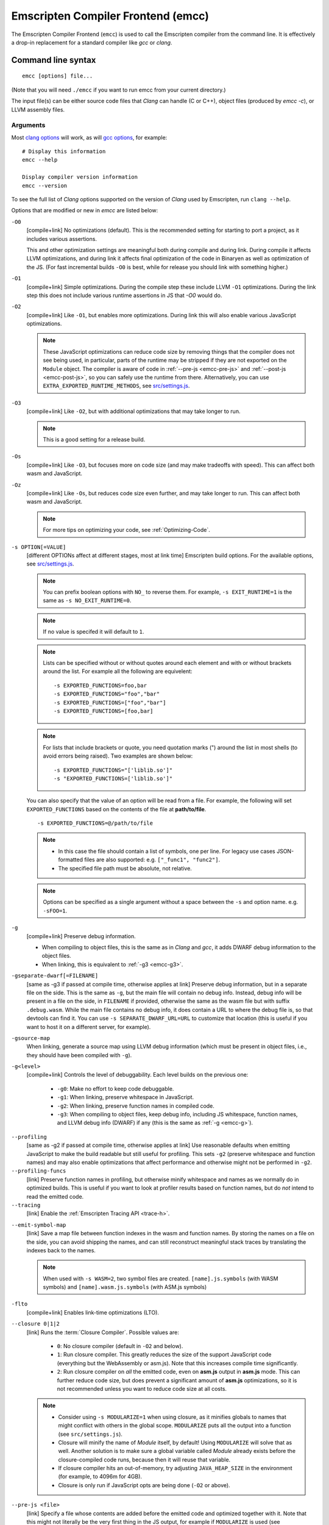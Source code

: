 .. _emccdoc:

===================================
Emscripten Compiler Frontend (emcc)
===================================

The Emscripten Compiler Frontend (``emcc``) is used to call the Emscripten compiler from the command line. It is effectively a drop-in replacement for a standard compiler like *gcc* or *clang*.


Command line syntax
===================

::

  emcc [options] file...

(Note that you will need ``./emcc`` if you want to run emcc from your current directory.)

The input file(s) can be either source code files that *Clang* can handle (C or
C++), object files (produced by `emcc -c`), or LLVM assembly files.


Arguments
---------

Most `clang options <http://linux.die.net/man/1/clang>`_ will work, as will `gcc options <https://gcc.gnu.org/onlinedocs/gcc/Option-Summary.html#Option-Summary>`_, for example: ::

  # Display this information
  emcc --help

  Display compiler version information
  emcc --version


To see the full list of *Clang* options supported on the version of *Clang* used by Emscripten, run ``clang --help``.

Options that are modified or new in *emcc* are listed below:

.. _emcc-compiler-optimization-options:

.. _emcc-O0:

``-O0``
  [compile+link]
  No optimizations (default). This is the recommended setting for starting to port a project, as it includes various assertions.

  This and other optimization settings are meaningful both during compile and
  during link. During compile it affects LLVM optimizations, and during link it
  affects final optimization of the code in Binaryen as well as optimization of
  the JS. (For fast incremental builds ``-O0`` is best, while for release you
  should link with something higher.)

.. _emcc-O1:

``-O1``
  [compile+link]
  Simple optimizations. During the compile step these include LLVM ``-O1`` optimizations. During the link step this does not include various runtime assertions in JS that `-O0` would do.

.. _emcc-O2:

``-O2``
  [compile+link]
  Like ``-O1``, but enables more optimizations. During link this will also enable various JavaScript optimizations.

  .. note:: These JavaScript optimizations can reduce code size by removing things that the compiler does not see being used, in particular, parts of the runtime may be stripped if they are not exported on the ``Module`` object. The compiler is aware of code in :ref:`--pre-js <emcc-pre-js>` and :ref:`--post-js <emcc-post-js>`, so you can safely use the runtime from there. Alternatively, you can use ``EXTRA_EXPORTED_RUNTIME_METHODS``, see `src/settings.js <https://github.com/emscripten-core/emscripten/blob/main/src/settings.js>`_.

.. _emcc-O3:

``-O3``
  [compile+link]
  Like ``-O2``, but with additional optimizations that may take longer to run.

  .. note:: This is a good setting for a release build.

.. _emcc-Os:

``-Os``
  [compile+link]
  Like ``-O3``, but focuses more on code size (and may make tradeoffs with speed). This can affect both wasm and JavaScript.

.. _emcc-Oz:

``-Oz``
  [compile+link]
  Like ``-Os``, but reduces code size even further, and may take longer to run. This can affect both wasm and JavaScript.

  .. note:: For more tips on optimizing your code, see :ref:`Optimizing-Code`.

.. _emcc-s-option-value:

``-s OPTION[=VALUE]``
  [different OPTIONs affect at different stages, most at link time]
  Emscripten build options. For the available options, see `src/settings.js <https://github.com/emscripten-core/emscripten/blob/main/src/settings.js>`_.

  .. note:: You can prefix boolean options with ``NO_`` to reverse them. For example, ``-s EXIT_RUNTIME=1`` is the same as ``-s NO_EXIT_RUNTIME=0``.

  .. note:: If no value is specifed it will default to ``1``.

  .. note:: Lists can be specified without or without quotes around each element and with or without brackets around the list.  For example all the following are equivelent:

    ::

      -s EXPORTED_FUNCTIONS=foo,bar
      -s EXPORTED_FUNCTIONS="foo","bar"
      -s EXPORTED_FUNCTIONS=["foo","bar"]
      -s EXPORTED_FUNCTIONS=[foo,bar]

  .. note:: For lists that include brackets or quote, you need quotation marks (") around the list in most shells (to avoid errors being raised). Two examples are shown below:

    ::

      -s EXPORTED_FUNCTIONS="['liblib.so']"
      -s "EXPORTED_FUNCTIONS=['liblib.so']"

  You can also specify that the value of an option will be read from a file. For example, the following will set ``EXPORTED_FUNCTIONS`` based on the contents of the file at **path/to/file**.

  ::

    -s EXPORTED_FUNCTIONS=@/path/to/file

  .. note::

    - In this case the file should contain a list of symbols, one per line.  For legacy use cases JSON-formatted files are also supported: e.g. ``["_func1", "func2"]``.
    - The specified file path must be absolute, not relative.

  .. note:: Options can be specified as a single argument without a space
            between the ``-s`` and option name.  e.g. ``-sFOO=1``.

.. _emcc-g:

``-g``
  [compile+link]
  Preserve debug information.

  - When compiling to object files, this is the same as in *Clang* and *gcc*, it
    adds DWARF debug information to the object files.
  - When linking, this is equivalent to :ref:`-g3 <emcc-g3>`.

.. _emcc-gseparate-dwarf:

``-gseparate-dwarf[=FILENAME]``
  [same as -g3 if passed at compile time, otherwise applies at link]
  Preserve debug information, but in a separate file on the side. This is the
  same as ``-g``, but the main file will contain no debug info. Instead, debug
  info will be present in a file on the side, in ``FILENAME`` if provided,
  otherwise the same as the wasm file but with suffix ``.debug.wasm``. While
  the main file contains no debug info, it does contain a URL to where the
  debug file is, so that devtools can find it. You can use
  ``-s SEPARATE_DWARF_URL=URL`` to customize that location (this is useful if
  you want to host it on a different server, for example).

.. _emcc-gsource-map:

``-gsource-map``
  When linking, generate a source map using LLVM debug information (which must
  be present in object files, i.e., they should have been compiled with ``-g``).

.. _emcc-gN:

``-g<level>``
  [compile+link]
  Controls the level of debuggability. Each level builds on the previous one:

    -
      .. _emcc-g0:

      ``-g0``: Make no effort to keep code debuggable.

    -
      .. _emcc-g1:

      ``-g1``: When linking, preserve whitespace in JavaScript.

    -
      .. _emcc-g2:

      ``-g2``: When linking, preserve function names in compiled code.

    -
      .. _emcc-g3:

      ``-g3``: When compiling to object files, keep debug info, including JS whitespace, function names, and LLVM debug info (DWARF) if any (this is the same as :ref:`-g <emcc-g>`).

.. _emcc-profiling:

``--profiling``
  [same as -g2 if passed at compile time, otherwise applies at link]
  Use reasonable defaults when emitting JavaScript to make the build readable but still useful for profiling. This sets ``-g2`` (preserve whitespace and function names) and may also enable optimizations that affect performance and otherwise might not be performed in ``-g2``.

``--profiling-funcs``
  [link]
  Preserve function names in profiling, but otherwise minify whitespace and names as we normally do in optimized builds. This is useful if you want to look at profiler results based on function names, but do *not* intend to read the emitted code.

``--tracing``
  [link]
  Enable the :ref:`Emscripten Tracing API <trace-h>`.

.. _emcc-emit-symbol-map:

``--emit-symbol-map``
  [link]
  Save a map file between function indexes in the wasm and function names. By
  storing the names on a file on the side, you can avoid shipping the names, and
  can still reconstruct meaningful stack traces by translating the indexes back
  to the names.

  .. note:: When used with ``-s WASM=2``, two symbol files are created. ``[name].js.symbols`` (with WASM symbols) and ``[name].wasm.js.symbols`` (with ASM.js symbols)

.. _emcc-lto:

``-flto``
  [compile+link]
  Enables link-time optimizations (LTO).

.. _emcc-closure:

``--closure 0|1|2``
  [link]
  Runs the :term:`Closure Compiler`. Possible values are:

    - ``0``: No closure compiler (default in ``-O2`` and below).
    - ``1``: Run closure compiler. This greatly reduces the size of the support JavaScript code (everything but the WebAssembly or asm.js). Note that this increases compile time significantly.
    - ``2``: Run closure compiler on *all* the emitted code, even on **asm.js** output in **asm.js** mode. This can further reduce code size, but does prevent a significant amount of **asm.js** optimizations, so it is not recommended unless you want to reduce code size at all costs.

  .. note::

    - Consider using ``-s MODULARIZE=1`` when using closure, as it minifies globals to names that might conflict with others in the global scope. ``MODULARIZE`` puts all the output into a function (see ``src/settings.js``).
    - Closure will minify the name of `Module` itself, by default! Using ``MODULARIZE`` will solve that as well. Another solution is to make sure a global variable called `Module` already exists before the closure-compiled code runs, because then it will reuse that variable.
    - If closure compiler hits an out-of-memory, try adjusting ``JAVA_HEAP_SIZE`` in the environment (for example, to 4096m for 4GB).
    - Closure is only run if JavaScript opts are being done (``-O2`` or above).


.. _emcc-pre-js:

``--pre-js <file>``
  [link]
  Specify a file whose contents are added before the emitted code and optimized together with it. Note that this might not literally be the very first thing in the JS output, for example if ``MODULARIZE`` is used (see ``src/settings.js``). If you want that, you can just prepend to the output from emscripten; the benefit of ``--pre-js`` is that it optimizes the code with the rest of the emscripten output, which allows better dead code elimination and minification, and it should only be used for that purpose. In particular, ``--pre-js`` code should not alter the main output from emscripten in ways that could confuse the optimizer, such as using ``--pre-js`` + ``--post-js`` to put all the output in an inner function scope (see ``MODULARIZE`` for that).

  `--pre-js` (but not `--post-js`) is also useful for specifying things on the ``Module`` object, as it appears before the JS looks at ``Module`` (for example, you can define ``Module['print']`` there).

.. _emcc-post-js:

``--post-js <file>``
  [link]
  Like ``--pre-js``, but emits a file *after* the emitted code.

``--extern-pre-js <file>``
  [link]
  Specify a file whose contents are prepended to the JavaScript output. This
  file is prepended to the final JavaScript output, *after* all other
  work has been done, including optimization, optional ``MODULARIZE``-ation,
  instrumentation like ``SAFE_HEAP``, etc. This is the same as prepending
  this file after ``emcc`` finishes running, and is just a convenient
  way to do that. (For comparison, ``--pre-js`` and ``--post-js`` optimize the
  code together with everything else, keep it in the same scope if running
  `MODULARIZE`, etc.).

``--extern-post-js <file>``
  [link]
  Like ``--extern-pre-js``, but appends to the end.

.. _emcc-embed-file:

``--embed-file <file>``
  [link]
  Specify a file (with path) to embed inside the generated JavaScript. The path is relative to the current directory at compile time. If a directory is passed here, its entire contents will be embedded.

  For example, if the command includes ``--embed-file dir/file.dat``, then ``dir/file.dat`` must exist relative to the directory where you run *emcc*.

  .. note:: Embedding files is much less efficient than :ref:`preloading <emcc-preload-file>` them. You should only use it for small files, in small numbers. Instead use ``--preload-file``, which emits efficient binary data.

  For more information about the ``--embed-file`` options, see :ref:`packaging-files`.

.. _emcc-preload-file:

``--preload-file <name>``
  [link]
  Specify a file to preload before running the compiled code asynchronously. The path is relative to the current directory at compile time. If a directory is passed here, its entire contents will be embedded.

  Preloaded files are stored in **filename.data**, where **filename.html** is the main file you are compiling to. To run your code, you will need both the **.html** and the **.data**.

  .. note:: This option is similar to :ref:`--embed-file <emcc-embed-file>`, except that it is only relevant when generating HTML (it uses asynchronous binary :term:`XHRs <XHR>`), or JavaScript that will be used in a web page.

  *emcc* runs `tools/file_packager <https://github.com/emscripten-core/emscripten/blob/main/tools/file_packager.py>`_ to do the actual packaging of embedded and preloaded files. You can run the file packager yourself if you want (see :ref:`packaging-files-file-packager`). You should then put the output of the file packager in an emcc ``--pre-js``, so that it executes before your main compiled code.

  For more information about the ``--preload-file`` options, see :ref:`packaging-files`.


.. _emcc-exclude-file:

``--exclude-file <name>``
  [link]
  Files and directories to be excluded from :ref:`--embed-file <emcc-embed-file>` and :ref:`--preload-file <emcc-preload-file>`. Wildcards (*) are supported.

``--use-preload-plugins``
  [link]
  Tells the file packager to run preload plugins on the files as they are loaded. This performs tasks like decoding images and audio using the browser's codecs.

.. _emcc-shell-file:

``--shell-file <path>``
  [link]
  The path name to a skeleton HTML file used when generating HTML output. The shell file used needs to have this token inside it: ``{{{ SCRIPT }}}``.

  .. note::

    - See `src/shell.html <https://github.com/emscripten-core/emscripten/blob/main/src/shell.html>`_ and `src/shell_minimal.html <https://github.com/emscripten-core/emscripten/blob/main/src/shell_minimal.html>`_ for examples.
    - This argument is ignored if a target other than HTML is specified using the ``-o`` option.

.. _emcc-source-map-base:

``--source-map-base <base-url>``
  [link]
  The URL for the location where WebAssembly source maps will be published. When this option is provided, the **.wasm** file is updated to have a ``sourceMappingURL`` section. The resulting URL will have format: ``<base-url>`` + ``<wasm-file-name>`` + ``.map``.

.. _emcc-minify:

``--minify 0``
  [same as -g1 if passed at compile time, otherwise applies at link]
  Identical to ``-g1``.

``--js-transform <cmd>``
  [link]
  Specifies a ``<cmd>`` to be called on the generated code before it is optimized. This lets you modify the JavaScript, for example adding or removing some code, in a way that those modifications will be optimized together with the generated code.

  ``<cmd>`` will be called with the file name of the generated code as a parameter. To modify the code, you can read the original data and then append to it or overwrite it with the modified data.

  ``<cmd>`` is interpreted as a space-separated list of arguments, for example, ``<cmd>`` of **python processor.py** will cause a Python script to be run.

.. _emcc-bind:

``--bind``
  [link]
  Compiles the source code using the :ref:`embind` bindings to connect C/C++ and JavaScript.

``--ignore-dynamic-linking``
  [link]
  Tells the compiler to ignore dynamic linking (the user will need to manually link to the shared libraries later on).

  Normally *emcc* will simply link in code from the dynamic library as though it were statically linked, which will fail if the same dynamic library is linked more than once. With this option, dynamic linking is ignored, which allows the build system to proceed without errors.

.. _emcc-js-library:

``--js-library <lib>``
  [link]
  A JavaScript library to use in addition to those in Emscripten's core libraries (src/library_*).

.. _emcc-verbose:

``-v``
  [general]
  Turns on verbose output.

  This will print the internal sub-commands run by emscripten as well as ``-v``
  to *Clang*.

  .. tip:: ``emcc -v`` is a useful tool for diagnosing errors. It works with or without other arguments.

``--check``
  [general]
  Runs Emscripten's internal sanity checks and reports any issues with the
  current configuration.

.. _emcc-cache:

``--cache <directory>``
  [general]
  Sets the directory to use as the Emscripten cache. The Emscripten cache
  is used to store pre-built versions of ``libc``, ``libcxx`` and other
  libraries.

  If using this in combination with ``--clear-cache``, be sure to specify
  this argument first.

  The Emscripten cache defaults to ``emscripten/cache`` but can be overridden
  using the ``EM_CACHE`` environment variable or ``CACHE`` config setting.

.. _emcc-clear-cache:

``--clear-cache``
  [general]
  Manually clears the cache of compiled Emscripten system libraries (libc++,
  libc++abi, libc).

  This is normally handled automatically, but if you update LLVM in-place
  (instead of having a different directory for a new version), the caching
  mechanism can get confused. Clearing the cache can fix weird problems related
  to cache incompatibilities, like *Clang* failing to link with library files.
  This also clears other cached data. After the cache is cleared, this process
  will exit.

  By default this will also clear any download ports since the ports directory
  is usually within the cache directory.

.. _emcc-clear-ports:

``--clear-ports``
  [general]
  Manually clears the local copies of ports from the Emscripten Ports repos
  (sdl2, etc.). This also clears the cache, to remove their builds.

  You should only need to do this if a problem happens and you want all ports
  that you use to be downloaded and built from scratch. After this operation is
  complete, this process will exit.

.. _emcc-show-ports:

``--show-ports``
  [general]
  Shows the list of available projects in the Emscripten Ports repos. After this operation is complete, this process will exit.

.. _emcc-memory-init-file:

``--memory-init-file 0|1``
  [link]
  Specifies whether to emit a separate memory initialization file.

      .. note:: Note that this is only relevant when *not* emitting wasm, as wasm embeds the memory init data in the wasm binary.

  Possible values are:

    - ``0``: Do not emit a separate memory initialization file. Instead keep the static initialization inside the generated JavaScript as text. This is the default setting if compiling with -O0 or -O1 link-time optimization flags.
    - ``1``: Emit a separate memory initialization file in binary format. This is more efficient than storing it as text inside JavaScript, but does mean you have another file to publish. The binary file will also be loaded asynchronously, which means ``main()`` will not be called until the file is downloaded and applied; you cannot call any C functions until it arrives. This is the default setting when compiling with -O2 or higher.

      .. note:: The :ref:`safest way <faq-when-safe-to-call-compiled-functions>` to ensure that it is safe to call C functions (the initialisation file has loaded) is to call a notifier function from ``main()``.

      .. note:: If you assign a network request to ``Module.memoryInitializerRequest`` (before the script runs), then it will use that request instead of automatically starting a download for you. This is beneficial in that you can, in your HTML, fire off a request for the memory init file before the script actually arrives. For this to work, the network request should be an XMLHttpRequest with responseType set to ``'arraybuffer'``. (You can also put any other object here, all it must provide is a ``.response`` property containing an ArrayBuffer.)


``-Wwarn-absolute-paths``
  [compile+link]
  Enables warnings about the use of absolute paths in ``-I`` and ``-L`` command line directives. This is used to warn against unintentional use of absolute paths, which is sometimes dangerous when referring to nonportable local system headers.

.. _proxy-to-worker:

``--proxy-to-worker``
  [link]
  Runs the main application code in a worker, proxying events to it and output from it. If emitting HTML, this emits a **.html** file, and a separate **.js** file containing the JavaScript to be run in a worker. If emitting JavaScript, the target file name contains the part to be run on the main thread, while a second **.js** file with suffix ".worker.js" will contain the worker portion.

.. _emcc-emrun:

``--emrun``
  [link]
  Enables the generated output to be aware of the :ref:`emrun <Running-html-files-with-emrun>` command line tool. This allows ``stdout``, ``stderr`` and ``exit(returncode)`` capture when running the generated application through *emrun*. (This enables `EXIT_RUNTIME=1`, allowing normal runtime exiting with return code passing.)

``--cpuprofiler``
  [link]
  Embeds a simple CPU profiler onto the generated page. Use this to perform cursory interactive performance profiling.

``--memoryprofiler``
  [link]
  Embeds a memory allocation tracker onto the generated page. Use this to profile the application usage of the Emscripten HEAP.

``--threadprofiler``
  [link]
  Embeds a thread activity profiler onto the generated page. Use this to profile the application usage of pthreads when targeting multithreaded builds (-s USE_PTHREADS=1/2).

.. _emcc-config:

``--em-config <path>``
  [general]
  Specifies the location of the **.emscripten** configuration file.  If not
  specified emscripten will search for ``.emscripten`` first in the emscripten
  directory itself, and then in the user's home directory (``~/.emscripten``).
  This can be overridden using the ``EM_CONFIG`` environment variable.

``--default-obj-ext <.ext>``
  [compile+link]
  Specifies the file suffix to generate if the location of a directory name is passed to the ``-o`` directive.

  For example, consider the following command, which will by default generate an output name **dir/a.o**. With ``--default-obj-ext .ext`` the generated file has the custom suffix *dir/a.ext*.

  ::

    emcc -c a.c -o dir/


``--valid-abspath <path>``
  [compile+link]
  Note an allowed absolute path, which we should not warn about (absolute
  include paths normally are warned about, since they may refer to the
  local system headers etc. which we need to avoid when cross-compiling).

.. _emcc-o-target:

``-o <target>``
  [link]
  When linking an executable, the ``target`` file name extension defines the output type to be generated:

    - <name> **.js** : JavaScript (+ separate **<name>.wasm** file if emitting WebAssembly). (default)
    - <name> **.mjs** : ES6 JavaScript module (+ separate **<name>.wasm** file if emitting WebAssembly).
    - <name> **.html** : HTML + separate JavaScript file (**<name>.js**; + separate **<name>.wasm** file if emitting WebAssembly).
    - <name> **.wasm** : WebAssembly without JavaScript support code ("standalone wasm"; this enables ``STANDALONE_WASM``).

  These rules only apply when linking.  When compiling to object code (See `-c`
  below) the name of the output file is irrelevant.

  .. note:: If ``--memory-init-file`` is used, a **.mem** file will be created in addition to the generated **.js** and/or **.html** file.

.. _emcc-c:

``-c``
  [compile]
  Tells *emcc* to emit an object file which can then be linked with other object files to produce an executable.

``--output_eol windows|linux``
  [link]
  Specifies the line ending to generate for the text files that are outputted. If "--output_eol windows" is passed, the final output files will have Windows \r\n line endings in them. With "--output_eol linux", the final generated files will be written with Unix \n line endings.

``--cflags``
  [other]
  Prints out the flags ``emcc`` would pass to ``clang`` to compile source code to object form. You can use this to invoke clang yourself, and then run ``emcc`` on those outputs just for the final linking+conversion to JS.

.. _emcc-environment-variables:

Environment variables
=====================
*emcc* is affected by several environment variables, as listed below:

  - ``EMMAKEN_CFLAGS`` [compile+link]
  - ``EMMAKEN_COMPILER`` [compile+link] Deprecated. Avoid using.
  - ``EMMAKEN_JUST_CONFIGURE`` [other]
  - ``EMCC_AUTODEBUG`` [compile+link]
  - ``EMCC_CFLAGS`` [compile+link]
  - ``EMCC_CORES`` [general]
  - ``EMCC_DEBUG`` [general]
  - ``EMCC_DEBUG_SAVE`` [general]
  - ``EMCC_FORCE_STDLIBS`` [link]
  - ``EMCC_ONLY_FORCED_STDLIBS`` [link]
  - ``EMCC_LOCAL_PORTS`` [compile+link]
  - ``EMCC_STDERR_FILE`` [general]
  - ``EMCC_CLOSURE_ARGS`` [link] arguments to be passed to *Closure Compiler*
  - ``EMCC_STRICT`` [general]
  - ``EMCC_SKIP_SANITY_CHECK`` [general]
  - ``EM_IGNORE_SANITY`` [general]
  - ``EM_CONFIG`` [general]
  - ``EM_LLVM_ROOT`` [compile+link]
  - ``_EMCC_CCACHE`` [general] Internal setting that is set to 1 by emsdk when integrating with ccache compiler frontend

Search for 'os.environ' in `emcc.py <https://github.com/emscripten-core/emscripten/blob/main/emcc.py>`_ to see how these are used. The most interesting is possibly ``EMCC_DEBUG``, which forces the compiler to dump its build and temporary files to a temporary directory where they can be reviewed.


.. todo:: In case we choose to document them properly in future, below are some of the :ref:`-s <emcc-s-option-value>` options that are documented in the site are listed below. Note that this is not exhaustive by any means:

  - ``-s FULL_ES2=1``
  - ``-s LEGACY_GL_EMULATION=1``:

    - ``-s GL_UNSAFE_OPTS=1``
    - ``-s GL_FFP_ONLY=1``

  - ASSERTIONS
  - SAFE_HEAP
  - -s DISABLE_EXCEPTION_CATCHING=0.
  - INLINING_LIMIT=

